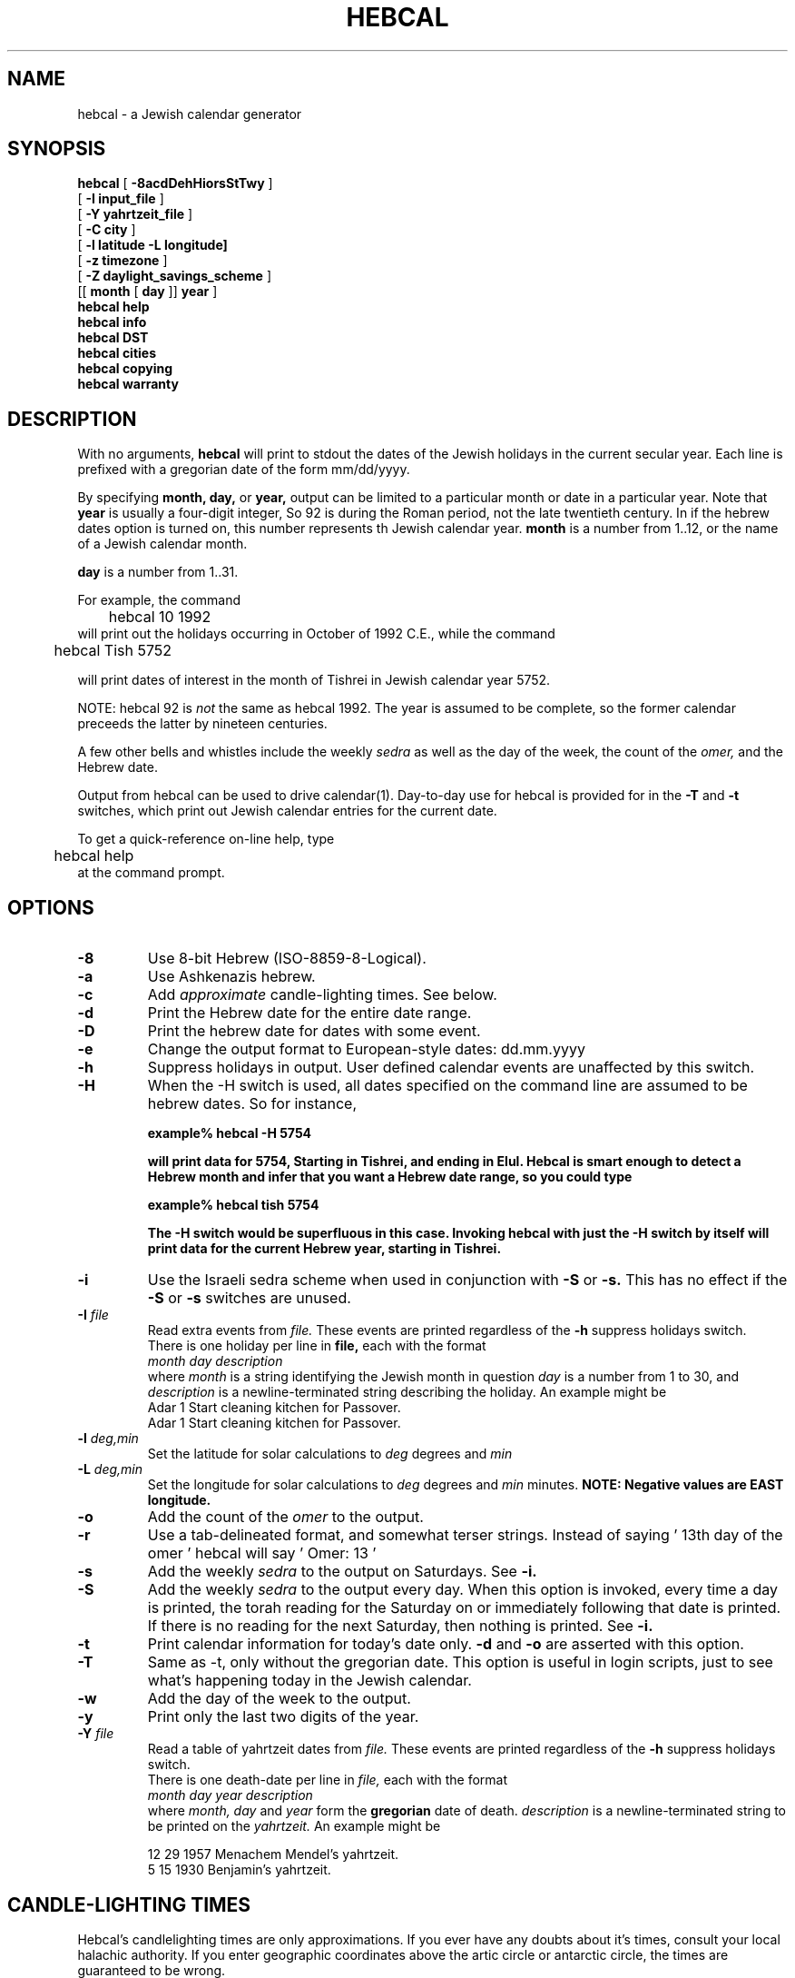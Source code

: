 .\" $Id$  -*- nroff -*-
.\" Copyright(c) 1994  Danny Sadinoff
.\" Portions Copyright (c) 2002 Michael J. Radwin. All Rights Reserved.
.\" See section COPYING for conditions for redistribution
.TH HEBCAL 1 "Hebcal Version 3.3" "Danny Sadinoff"
.\" "
.de BP
.sp
.ti \-.2i
\(**
..
.SH NAME
hebcal - a Jewish calendar generator
.SH SYNOPSIS
.B hebcal
[ 
.B \-8acdDehHiorsStTwy
]
.if n .ti +5
.br
[ 
.B \-I
.BI input_file
]
.if n .ti +5
.br
[ 
.B \-Y
.BI yahrtzeit_file
]
.if n .ti +5
.br
[
.B \-C 
.BI city
]
.if n .ti +5
.br
[
.B \-l 
.BI latitude 
.B \-L 
.BI longitude]
.if n .ti +5
.br
[
.B \-z 
.BI timezone
]
.if n .ti +5
.br
[
.B \-Z
.BI daylight_savings_scheme
]
.if n .ti +5
.br
[[
.BI month
[
.BI day
]]
.BI year
]
.br
.B hebcal help
.br
.B hebcal info
.br
.B hebcal DST
.br
.B hebcal cities
.br
.B hebcal copying
.br
.B hebcal warranty
.PP
.SH DESCRIPTION
With no arguments, 
.B hebcal
will print to stdout the 
dates of the Jewish holidays in the current
secular year.  Each line is prefixed with a gregorian date of the form
mm/dd/yyyy.  
.PP
By specifying 
.BI month,
.BI day,
or 
.BI year,
output can be limited to a particular month or date
in a particular year.  Note that
.BI year
is usually a four-digit integer,  So 92 is during the Roman period,
not the late twentieth century.  In if the hebrew dates option is
turned on, this number represents th Jewish calendar year.
.BI month
is a number from 1..12, or the name of a Jewish calendar month.
.sp
.BI day 
is a number from 1..31.
.sp
For example, the command
.nf
	hebcal 10 1992
.fi
will print out the holidays occurring in October of 1992 C.E., while
the command
.nf

	hebcal Tish 5752

.fi
will print dates of interest in the month of Tishrei in Jewish
calendar year 5752.
.PP
NOTE:  hebcal 92 is 
.I not
the same as hebcal 1992.  The year is assumed to be complete, so the
former calendar preceeds the latter by nineteen centuries.
.PP
A few other bells and whistles include the weekly 
.I sedra
as well as the day of the week, the count of the 
.I omer,
and the Hebrew date.
.PP
Output from hebcal can be used to drive calendar(1).  
Day\-to\-day use for hebcal is provided for in the \c
.B -T \c
and \c
.B -t \c
switches, which print out Jewish calendar entries for the current
date.
.PP
To get a quick\-reference on\-line help, type 
.nf
	hebcal help
.fi
at the command prompt.
.SH OPTIONS
.TP
.B "\-8"
Use 8-bit Hebrew (ISO-8859-8-Logical).
.TP
.BI "\-a"
Use Ashkenazis hebrew.
.TP
.B "\-c"
Add \c
.I approximate \c
candle-lighting times.  See below.
.TP
.B "\-d"
Print the Hebrew date for the entire date range.
.TP
.B "\-D"
Print the hebrew date for dates with some event.
.TP
.B "\-e"
Change the output format to European\-style dates: dd.mm.yyyy
.TP
.B "\-h"
Suppress holidays in output.  User defined calendar events are
unaffected by this switch.
.TP
.B "\-H"
When the \-H switch is used, all dates specified on the command line
are assumed to be hebrew dates.  So for instance,
.sp
.ft B
\	example% hebcal \-H 5754
.sp
will print data for 5754, Starting in Tishrei, and ending in Elul.
Hebcal is smart enough to detect a Hebrew month and infer that you
want a Hebrew date range, so you could type
.sp
.ft B
\	example% hebcal tish 5754
.sp
The \-H switch would be superfluous in this case.  Invoking hebcal with
just the \-H switch by itself will print data for the current Hebrew
year, starting in Tishrei.  
.TP
.B "\-i"
Use the Israeli sedra scheme when used in conjunction with \c
.B \-S \c
or \c
.B \-s.
This has no effect if the \c
.B \-S \c
or \c
.B \-s \c
switches are unused.
.TP
.BI "\-I " "file"
Read extra events from \c
.I "file."
These events are printed regardless of the \c
.B \-h \c
suppress holidays switch.
.br
There is one holiday per line in 
.BI file,
each with the format
.br
.br
.I "month\ day\ description"
.br
.br
where \c
.I month \c
is a string identifying the Jewish month in question \c
.I day \c
is a number from 1 to 30, and \c
.I description
is a newline-terminated string describing the holiday.
An example might be 
.br
.br
\	Adar 1 Start cleaning kitchen for Passover.
.br
\	Adar 1 Start cleaning kitchen for Passover.
.TP
.BI "\-l " "deg,min"
Set the latitude for solar calculations to \c
.I deg \c
degrees and \c
.I min \c minutes.  Negative values are south.
.TP
.BI "\-L " "deg,min"
Set the longitude for solar calculations to \c
.I deg \c
degrees and \c
.I min \c
minutes.  
.B NOTE: Negative values are EAST longitude.
.TP
.B "\-o"
Add the count of the 
.I omer
to the output.
.TP
.B "\-r"
Use a tab-delineated format, and somewhat terser
strings.  Instead of saying \&\|' 13th day of the omer \&\|'
hebcal will say \&\|' Omer: 13 \&\|'
.TP
.B "\-s"
Add the weekly 
.I sedra 
to the output on Saturdays.  See \c
.B \-i.
.TP
.B "\-S"
Add the weekly 
.I sedra 
to the output every day.  When this option is invoked, every time a
day is printed, the torah reading for the Saturday on or immediately
following that date is printed.  If there is no reading for the next
Saturday, then nothing is printed.  See
.B \-i.
.TP
.B "\-t"
Print calendar information for today's date only.  
.B \-d 
and
.B \-o
are asserted with this option. 
.TP
.B "\-T"
Same as -t, only without the gregorian date.  This option is useful in
login scripts, just to see what's happening today in the Jewish calendar.
.TP
.B "\-w"
Add the day of the week to the output.
.TP
.B "\-y"
Print only the last two digits of the year.
.TP
.BI "\-Y " "file"
Read a table of yahrtzeit dates from \c
.I "file."
These events are printed regardless of the \c
.B \-h \c
suppress holidays switch.
.br
.br
There is one death-date per line in \c
.I file,
each with the format
.br
.br
.I "month\ day\ year\ description"
.br
.br
where \c
.I month, day \c
and \c
.I year \c
form the  \c
.B gregorian \c 
date of death.
.I description
is a newline-terminated string to be printed on the \c
.I yahrtzeit.
An example might be 
.br

\	12 29 1957 Menachem Mendel's yahrtzeit.
.br
\	5 15 1930 Benjamin's yahrtzeit.
.SH "CANDLE\-LIGHTING TIMES"
Hebcal's candlelighting times are only approximations.
If you ever have any doubts about it's times, consult
your local halachic authority.  If you enter geographic
coordinates above the artic circle or antarctic circle,
the times are guaranteed to be wrong.
.PP
Hebcal contains a small database of cities with their
associated geographic information and time-zone information.
The geographic and time information necessary to
calculate sundown times can come to hebcal any of three
ways:
.PP
1) The default: the system manager sets a default city
when the program is compiled.
.br
2) Hebcal looks in the environment variable 
.B HEBCAL_CITY
for the name of a city in hebcal's database, and if it
finds one, hebcal will make that the new default city.
.br
3) 1 and 2 may be overridden by command line arguments, including
those specified in the
.B HEBCAL_OPTS
environment variable.
The most natural way to do this is to use the \c
.BI "\-c " "city " \c
command.  This will localize hebcal to \c
.I "city. "
A list of the cities hebcal knows about can be obtained
by typing
.nf
	hebcal cities
.fi
at the command prompt.  If the city you want isn't on that list, you
can directly control hebcal's geographic information with the \c
.B \-l, \-L \-z \c
and \c
.BI "\-Z " "DST " \c
switches.  Note that changing the geographic coordinates
causes the timezone to default to Zulu and the daylight
savings time processor to default to 'none.' To get a
list of possible values for \c
.I DST,
type
.nf
	hebcal DST
.fi
at the command prompt.
.PP
For a status report on customizations, type 
type
.nf
	hebcal info
.fi
at the command prompt.
.SH EXAMPLES
.LP
To find the days of the \c
.I omer \c
in 1997, printing the days of the week:
.RS
.nf
.ft B
example% hebcal -how 1997
.br
4/23/97 Wed, 1st day of the Omer
.br
4/24/97 Thu, 2nd day of the Omer
.br
4/25/97 Fri, 3rd day of the Omer
.br
 .
.br
 .
.br
 .
.br
6/9/97 Mon, 48th day of the Omer
.br
6/10/97 Tue, 49th day of the Omer
.RE
.LP
To print only the weekly \c
.I sedrot \c
of Nisan 5770
.RS
.nf
.ft B
example% hebcal -hs Nisan 5770
.br
3/20/2010 Parashat Vayikra
.br
3/27/2010 Parashat Tzav
.br
4/10/2010 Parashat Shmini
.br
.RE
.LP 
To find out what's happening in the Jewish calendar today , use
.RS
.nf
.ft B
example% hebcal -TS
.br
19 of Nisan, 5752
.br
Parshat Achrei Mot
.br
Pesach V (CH"M)
.\" "
.br
4th day of the Omer
.br
.RE
.SH ENVIRONMENT
.BI Hebcal
uses two environment variables:
.TP 
.B HEBCAL_CITY
.BI "Hebcal " \c
uses this value as the default city for sunset calculations.  A list
of available cities is available with from hebcal with the command:
.br
hebcal cities
.TP
.B HEBCAL_OPTS
The value of this variable is automatically processed as if it were
typed at the command line \c
.I before \c
any other actual command\-line\-arguments.
.SH AUTHOR
Danny Sadinoff
.SH SEE ALSO
calendar(1), emacs(1), hcal(1), hdate(1), omer(1), remind(1), rise(1)
.PP
The latest version of the code will be available from 
http://sourceforge.net/projects/hebcal
.PP
The original motivation for the algorithms in this
program was the \c
.I "Tur Shulchan Aruch.  "
.PP
For version 3, much of the program was rewritten using
Emacs 19's calendar routines by Edward M. Reingold and
Nachum Dershowitz.  Their program is extremely clear and
provides many instructive examples of fine calendar code in
emacs-LISP.
.PP
A well written treatment of the Jewish
calendar for the layman can be found in \c
.I Understanding the Jewish Calendar \c
by Rabbi Nathan Bushwick.  A more complete bibliography on the topic
can be found there, as well as in the \c
.I Encyclopedia Judaica \c
entry on the calendar.  
.SH DIAGNOSTICS
.TP
.B hebcal help
Prints a shorter version of this manpage, with comments on each option.
.TP
.B hebcal info
Prints the version number and default values of the program. 
.TP
.B hebcal DST
Prints a list of available daylight savings time schemes, suitable as
arguments to the \c
.BI "\-Z " "DST " \c
option.
.TP
.B hebcal cities
Prints a list of cities which hebcal knows about, suitable as
arguments to the \c
.BI "\-C " "city " \c
option.  If your city does not appear on this list, put the necessary
defaults in the
.B DST_OPTS \c
 environment variable.
.TP
.B hebcal copying
Prints the GNU license, with information about copying the program.
See below.
.TP
.B hebcal warranty
Tells you how there's NO WARRANTY for hebcal.
.SH DISCLAIMER
This is just a program I wrote during summer school and
while avoiding my senior project.  It should not be invested
with any sort of halachic authority.
.SH BUGS
Hebrew dates are only valid before sundown on that
secular date.  An option to control this will be added
in a later release.
.PP
Negative longitudes are EAST of Greenwich.
.PP
Some combinations of options produce weird results, e.g. 
.br
hebcal -dH nisan 5744
.br
hebcal -dH 5744
.br
This comes into play when you use the 
.B ENV_OPT
environment variable.
.PP
The sunup/sundown routines aren't accurate enough.  If you enter
geographic coordinates above the artic circle or antarctic circle, the
times are guaranteed to be wrong.
.PP
Hebcal performs no checking for changes between the julian and
gregorian calendar, so secular dates before 1752 are untrustworthy.
.PP
Hebcal cannot handle date computations before 2 C.E.  sorry.
.SH BUG REPORTS TO
Danny Sadinoff
.br
danny@sadinoff.com
.SH COPYING
Copyright (c) 1994-2004 Danny Sadinoff
.br
Portions Copyright (c) 2002 Michael J. Radwin. All Rights Reserved.
.PP
Permission is granted to make and distribute verbatim copies of
this manual provided the copyright notice and this permission notice
are preserved on all copies.
.PP
Permission is granted to copy and distribute modified versions of this
manual under the conditions for verbatim copying, provided that the
entire resulting derived work is distributed under the terms of a
permission notice identical to this one.
.PP
Permission is granted to copy and distribute translations of this
manual into another language, under the above conditions for modified
versions, except that this permission notice may be included in
translations approved by the Free Software Foundation instead of in
the original English.
.PP
For a full text of the copyright and lack of warranty information, 
type 
.br
hebcal copying
.br
or 
.br
hebcal warranty
.br 
at the command line.
